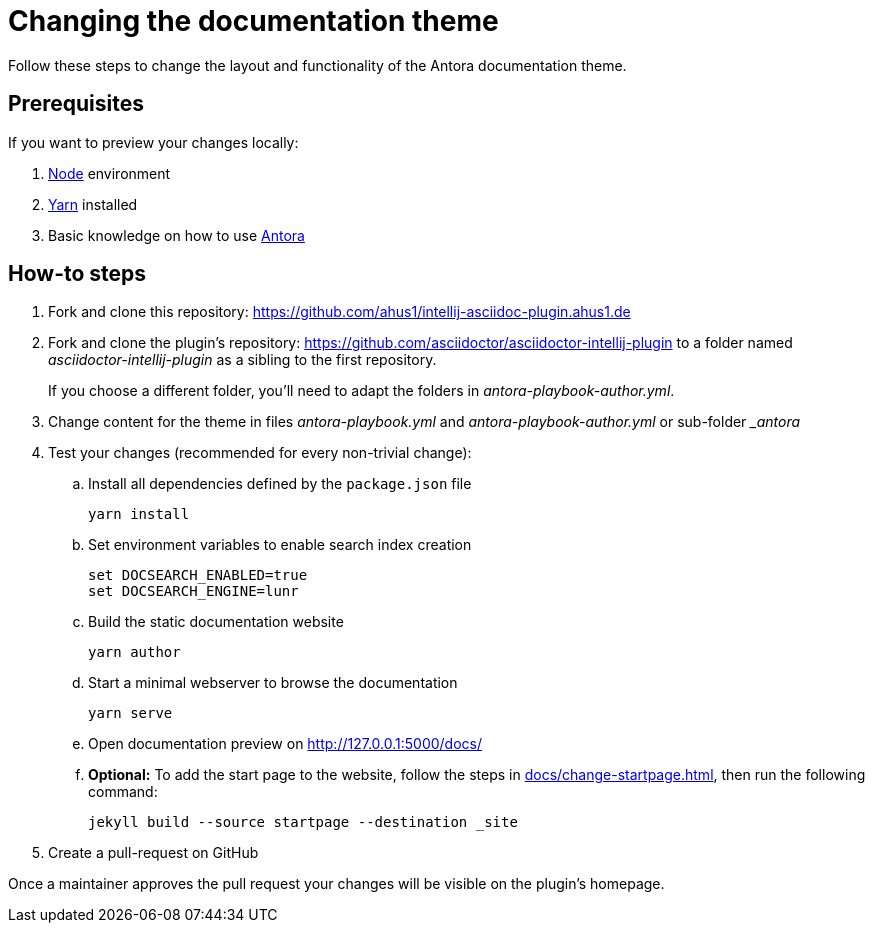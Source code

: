 = Changing the documentation theme

Follow these steps to change the layout and functionality of the Antora documentation theme.

== Prerequisites

If you want to preview your changes locally:

. https://nodejs.org/en/[Node] environment
. https://classic.yarnpkg.com/en/docs/install/[Yarn] installed
. Basic knowledge on how to use https://antora.org/[Antora]

== How-to steps

. Fork and clone this repository: https://github.com/ahus1/intellij-asciidoc-plugin.ahus1.de
. Fork and clone the plugin's repository: https://github.com/asciidoctor/asciidoctor-intellij-plugin to a folder named _asciidoctor-intellij-plugin_ as a sibling to the first repository.
+
If you choose a different folder, you'll need to adapt the folders in _antora-playbook-author.yml_.
. Change content for the theme in files _antora-playbook.yml_ and _antora-playbook-author.yml_ or sub-folder __antora_
. Test your changes (recommended for every non-trivial change):
.. Install all dependencies defined by the `package.json` file
+
----
yarn install
----
.. Set environment variables to enable search index creation
+
----
set DOCSEARCH_ENABLED=true
set DOCSEARCH_ENGINE=lunr
----
.. Build the static documentation website
+
----
yarn author
----
.. Start a minimal webserver to browse the documentation
+
----
yarn serve
----
.. Open documentation preview on http://127.0.0.1:5000/docs/
.. *Optional:* To add the start page to the website, follow the steps in xref:docs/change-startpage.adoc[], then run the following command:
+
----
jekyll build --source startpage --destination _site
----
. Create a pull-request on GitHub

Once a maintainer approves the pull request your changes will be visible on the plugin's homepage.
